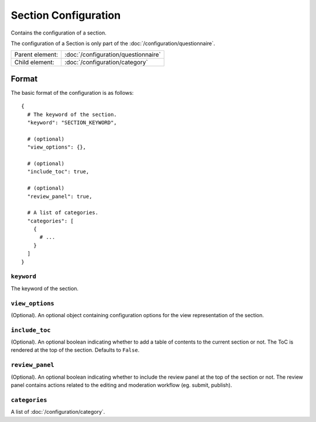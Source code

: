 Section Configuration
=====================

Contains the configuration of a section.

The configuration of a Section is only part of the
:doc:`/configuration/questionnaire`.

.. seealso::
    :class:`configuration.configuration.QuestionnaireSection`

+-----------------+----------------------------------------------------+
| Parent element: | :doc:`/configuration/questionnaire`                |
+-----------------+----------------------------------------------------+
| Child element:  | :doc:`/configuration/category`                     |
+-----------------+----------------------------------------------------+


Format
------

The basic format of the configuration is as follows::

  {
    # The keyword of the section.
    "keyword": "SECTION_KEYWORD",

    # (optional)
    "view_options": {},

    # (optional)
    "include_toc": true,

    # (optional)
    "review_panel": true,

    # A list of categories.
    "categories": [
      {
        # ...
      }
    ]
  }

.. seealso::
    For more information on the configuration of its child elements,
    please refer to their respective documentation:

    * :doc:`/configuration/category`

    Also refer to the :ref:`configuration_questionnaire_example` of a
    Questionnaire configuration.


``keyword``
^^^^^^^^^^^

The keyword of the section.


``view_options``
^^^^^^^^^^^^^^^^

(Optional). An optional object containing configuration options for the
view representation of the section.


``include_toc``
^^^^^^^^^^^^^^^

(Optional). An optional boolean indicating whether to add a table of
contents to the current section or not. The ToC is rendered at the top
of the section. Defaults to ``False``.


``review_panel``
^^^^^^^^^^^^^^^^

(Optional). An optional boolean indicating whether to include the review
panel at the top of the section or not. The review panel contains
actions related to the editing and moderation workflow (eg. submit,
publish).


``categories``
^^^^^^^^^^^^^^

A list of :doc:`/configuration/category`.
